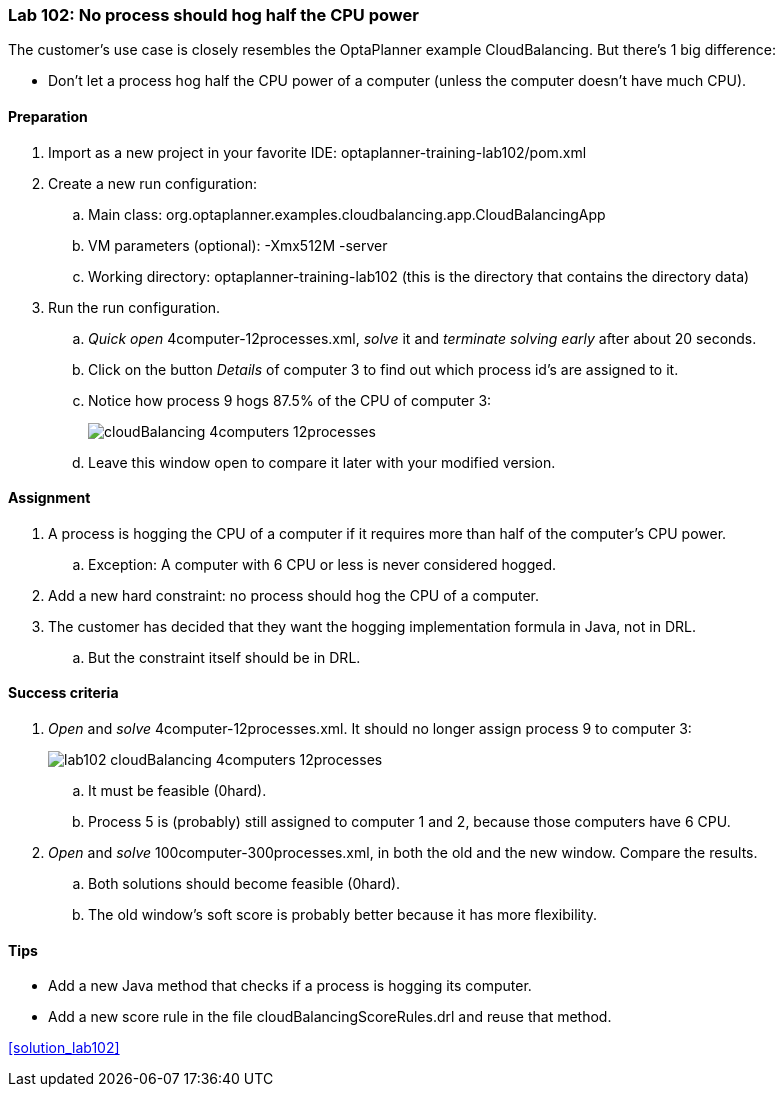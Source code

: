 === Lab 102: No process should hog half the CPU power

The customer's use case is closely resembles the OptaPlanner example CloudBalancing.
But there's 1 big difference:

* Don't let a process hog half the CPU power of a computer (unless the computer doesn't have much CPU).

==== Preparation

. Import as a new project in your favorite IDE: +optaplanner-training-lab102/pom.xml+
. Create a new run configuration:
.. Main class: +org.optaplanner.examples.cloudbalancing.app.CloudBalancingApp+
.. VM parameters (optional): +-Xmx512M -server+
.. Working directory: +optaplanner-training-lab102+ (this is the directory that contains the directory +data+)
. Run the run configuration.
.. _Quick open_ +4computer-12processes.xml+, _solve_ it and _terminate solving early_ after about 20 seconds.
.. Click on the button _Details_ of computer 3 to find out which process id's are assigned to it.
.. Notice how process 9 hogs 87.5% of the CPU of computer 3:
+
image::cloudBalancing_4computers-12processes.png[]
.. Leave this window open to compare it later with your modified version.

==== Assignment

. A process is hogging the CPU of a computer if it requires more than half of the computer's CPU power.
.. Exception: A computer with +6+ CPU or less is never considered hogged.
. Add a new hard constraint: no process should hog the CPU of a computer.
. The customer has decided that they want the hogging implementation formula in Java, not in DRL.
.. But the constraint itself should be in DRL.

==== Success criteria

. _Open_ and _solve_ +4computer-12processes.xml+. It should no longer assign process 9 to computer 3:
+
image::lab102_cloudBalancing_4computers-12processes.png[]
.. It must be feasible (+0hard+).
.. Process 5 is (probably) still assigned to computer 1 and 2, because those computers have +6+ CPU.
. _Open_ and _solve_ +100computer-300processes.xml+, in both the old and the new window. Compare the results.
.. Both solutions should become feasible (+0hard+).
.. The old window's soft score is probably better because it has more flexibility.

==== Tips

* Add a new Java method that checks if a process is hogging its computer.
* Add a new score rule in the file +cloudBalancingScoreRules.drl+ and reuse that method.

<<solution_lab102>>
